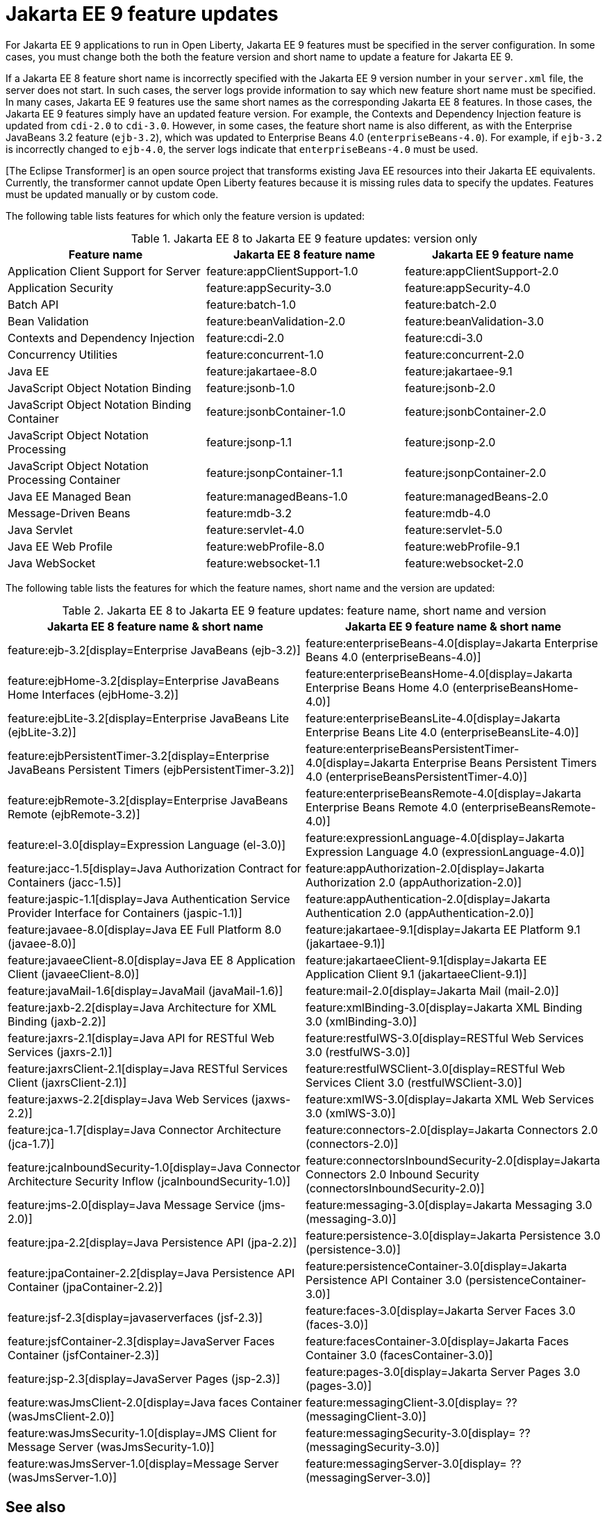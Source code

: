 // Copyright (c) 2021 IBM Corporation and others.
// Licensed under Creative Commons Attribution-NoDerivatives
// 4.0 International (CC BY-ND 4.0)
// https://creativecommons.org/licenses/by-nd/4.0/
//
//
// Contributors:
// IBM Corporation
//
// This doc is hosted in the Red Hat Runtimes documentation. Any changes made to this doc also need to be made to the version that's located in the PurpleLiberty GitHub repo (https://github.com/PurpleLiberty/docs).
//
//
:page-description: For Jakarta EE 9 applications to run in Open Liberty, Jakarta EE 9 features must be specified in the server configuration. In some cases, you must change both the feature version and short name to update a feature for Jakarta EE 9.
:seo-title: Jakarta EE9 feature updates - OpenLiberty.io
:projectName: Open Liberty
:page-layout: Jakarta EE 9
:page-type: feature updates
= Jakarta EE 9 feature updates

For Jakarta EE 9 applications to run in Open Liberty, Jakarta EE 9 features must be specified in the server configuration. In some cases, you must change both the both the feature version and short name to update a feature for Jakarta EE 9.

If a Jakarta EE 8 feature short name is incorrectly specified with the Jakarta EE 9 version number in your `server.xml` file, the server does not start. In such cases, the server logs provide information to say which new feature short name must be specified.
In many cases, Jakarta EE 9 features use the same short names as the corresponding Jakarta EE 8 features. In those cases, the Jakarta EE 9 features simply have an updated feature version.
For example, the Contexts and Dependency Injection feature is updated from `cdi-2.0` to `cdi-3.0`. However, in some cases, the feature short name is also different, as with the Enterprise JavaBeans 3.2 feature (`ejb-3.2`), which was updated to Enterprise Beans 4.0 (`enterpriseBeans-4.0`).
For example, if `ejb-3.2` is incorrectly changed to `ejb-4.0`, the server logs indicate that `enterpriseBeans-4.0` must be used.

[The Eclipse Transformer] is an open source project that transforms existing Java EE resources into their Jakarta EE equivalents. Currently, the transformer cannot update Open Liberty features because it is missing rules data to specify the updates. Features must be updated manually or by custom code.

The following table lists features for which only the feature version is updated:

.Jakarta EE 8 to Jakarta EE 9 feature updates: version only
|===
| Feature name | Jakarta EE 8 feature name | Jakarta EE 9 feature name

| Application Client Support for Server
| feature:appClientSupport-1.0
| feature:appClientSupport-2.0

| Application Security
| feature:appSecurity-3.0
| feature:appSecurity-4.0

| Batch API
| feature:batch-1.0
| feature:batch-2.0

| Bean Validation
| feature:beanValidation-2.0
| feature:beanValidation-3.0

| Contexts and Dependency Injection
| feature:cdi-2.0
| feature:cdi-3.0

| Concurrency Utilities
| feature:concurrent-1.0
| feature:concurrent-2.0

| Java EE
| feature:jakartaee-8.0
| feature:jakartaee-9.1

| JavaScript Object Notation Binding
| feature:jsonb-1.0
| feature:jsonb-2.0

| JavaScript Object Notation Binding Container
| feature:jsonbContainer-1.0
| feature:jsonbContainer-2.0

| JavaScript Object Notation Processing
| feature:jsonp-1.1
| feature:jsonp-2.0

| JavaScript Object Notation Processing Container
| feature:jsonpContainer-1.1
| feature:jsonpContainer-2.0

| Java EE Managed Bean
| feature:managedBeans-1.0
| feature:managedBeans-2.0

| Message-Driven Beans
| feature:mdb-3.2
| feature:mdb-4.0

| Java Servlet
| feature:servlet-4.0
| feature:servlet-5.0

| Java EE Web Profile
| feature:webProfile-8.0
| feature:webProfile-9.1

| Java WebSocket
| feature:websocket-1.1
| feature:websocket-2.0
|===


The following table lists the features for which the feature names, short name and the version are updated:

.Jakarta EE 8 to Jakarta EE 9 feature updates: feature name, short name and version
|===
| Jakarta EE 8 feature name & short name | Jakarta EE 9 feature name & short name

| feature:ejb-3.2[display=Enterprise JavaBeans (ejb-3.2)]
| feature:enterpriseBeans-4.0[display=Jakarta Enterprise Beans 4.0 (enterpriseBeans-4.0)]

| feature:ejbHome-3.2[display=Enterprise JavaBeans Home Interfaces (ejbHome-3.2)]
| feature:enterpriseBeansHome-4.0[display=Jakarta Enterprise Beans Home 4.0 (enterpriseBeansHome-4.0)]

| feature:ejbLite-3.2[display=Enterprise JavaBeans Lite (ejbLite-3.2)]
| feature:enterpriseBeansLite-4.0[display=Jakarta Enterprise Beans Lite 4.0 (enterpriseBeansLite-4.0)]

| feature:ejbPersistentTimer-3.2[display=Enterprise JavaBeans Persistent Timers (ejbPersistentTimer-3.2)]
| feature:enterpriseBeansPersistentTimer-4.0[display=Jakarta Enterprise Beans Persistent Timers 4.0 (enterpriseBeansPersistentTimer-4.0)]

| feature:ejbRemote-3.2[display=Enterprise JavaBeans Remote (ejbRemote-3.2)]
| feature:enterpriseBeansRemote-4.0[display=Jakarta Enterprise Beans Remote 4.0 (enterpriseBeansRemote-4.0)]

| feature:el-3.0[display=Expression Language (el-3.0)]
| feature:expressionLanguage-4.0[display=Jakarta Expression Language 4.0 (expressionLanguage-4.0)]

| feature:jacc-1.5[display=Java Authorization Contract for Containers (jacc-1.5)]
| feature:appAuthorization-2.0[display=Jakarta Authorization 2.0 (appAuthorization-2.0)]

| feature:jaspic-1.1[display=Java Authentication Service Provider Interface for Containers (jaspic-1.1)]
| feature:appAuthentication-2.0[display=Jakarta Authentication 2.0 (appAuthentication-2.0)]

| feature:javaee-8.0[display=Java EE Full Platform 8.0 (javaee-8.0)]
| feature:jakartaee-9.1[display=Jakarta EE Platform 9.1 (jakartaee-9.1)]

| feature:javaeeClient-8.0[display=Java EE 8 Application Client (javaeeClient-8.0)]
| feature:jakartaeeClient-9.1[display=Jakarta EE Application Client 9.1 (jakartaeeClient-9.1)]

| feature:javaMail-1.6[display=JavaMail (javaMail-1.6)]
| feature:mail-2.0[display=Jakarta Mail (mail-2.0)]

| feature:jaxb-2.2[display=Java Architecture for XML Binding (jaxb-2.2)]
| feature:xmlBinding-3.0[display=Jakarta XML Binding 3.0 (xmlBinding-3.0)]

| feature:jaxrs-2.1[display=Java API for RESTful Web Services (jaxrs-2.1)]
| feature:restfulWS-3.0[display=RESTful Web Services 3.0 (restfulWS-3.0)]

| feature:jaxrsClient-2.1[display=Java RESTful Services Client (jaxrsClient-2.1)]
| feature:restfulWSClient-3.0[display=RESTful Web Services Client 3.0 (restfulWSClient-3.0)]

| feature:jaxws-2.2[display=Java Web Services (jaxws-2.2)]
| feature:xmlWS-3.0[display=Jakarta XML Web Services 3.0 (xmlWS-3.0)]

| feature:jca-1.7[display=Java Connector Architecture (jca-1.7)]
| feature:connectors-2.0[display=Jakarta Connectors 2.0 (connectors-2.0)]

| feature:jcaInboundSecurity-1.0[display=Java Connector Architecture Security Inflow (jcaInboundSecurity-1.0)]
| feature:connectorsInboundSecurity-2.0[display=Jakarta Connectors 2.0 Inbound Security (connectorsInboundSecurity-2.0)]

| feature:jms-2.0[display=Java Message Service (jms-2.0)]
| feature:messaging-3.0[display=Jakarta Messaging 3.0 (messaging-3.0)]

| feature:jpa-2.2[display=Java Persistence API (jpa-2.2)]
| feature:persistence-3.0[display=Jakarta Persistence 3.0 (persistence-3.0)]

| feature:jpaContainer-2.2[display=Java Persistence API Container (jpaContainer-2.2)]
| feature:persistenceContainer-3.0[display=Jakarta Persistence API Container 3.0 (persistenceContainer-3.0)]

| feature:jsf-2.3[display=javaserverfaces (jsf-2.3)]
| feature:faces-3.0[display=Jakarta Server Faces 3.0 (faces-3.0)]

| feature:jsfContainer-2.3[display=JavaServer Faces Container (jsfContainer-2.3)]
| feature:facesContainer-3.0[display=Jakarta Faces Container 3.0 (facesContainer-3.0)]

| feature:jsp-2.3[display=JavaServer Pages (jsp-2.3)]
| feature:pages-3.0[display=Jakarta Server Pages 3.0 (pages-3.0)]

| feature:wasJmsClient-2.0[display=Java faces Container (wasJmsClient-2.0)]
| feature:messagingClient-3.0[display= ?? (messagingClient-3.0)]

| feature:wasJmsSecurity-1.0[display=JMS Client for Message Server (wasJmsSecurity-1.0)]
| feature:messagingSecurity-3.0[display= ?? (messagingSecurity-3.0)]


| feature:wasJmsServer-1.0[display=Message Server (wasJmsServer-1.0)]
| feature:messagingServer-3.0[display= ?? (messagingServer-3.0)]
|===

== See also

* xref:ROOT/pages/jakarta-ee.adoc[Jakarta EE overview]
* link:/reference/java-ee-api.html[Java EE API]
* link:/reference/jakarta-ee-api.html[Jakarta EE API]
